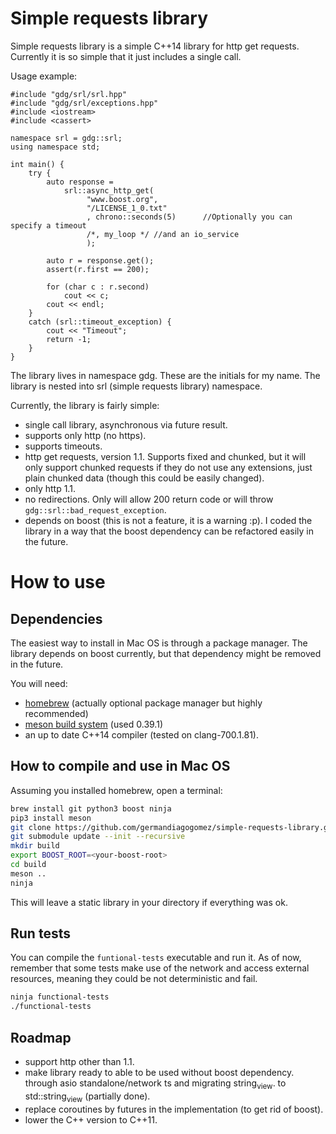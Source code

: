 * Simple requests library

  Simple requests library is a simple C++14 library for http get
  requests.
  Currently it is so simple that it just includes a single call.

  Usage example:

#+BEGIN_src C++
#include "gdg/srl/srl.hpp"
#include "gdg/srl/exceptions.hpp"
#include <iostream>
#include <cassert>

namespace srl = gdg::srl;
using namespace std;

int main() {
    try {
        auto response =
            srl::async_http_get(
                 "www.boost.org",
                 "/LICENSE_1_0.txt"
                 , chrono::seconds(5)      //Optionally you can specify a timeout
                 /*, my_loop */ //and an io_service
                 );

        auto r = response.get();
        assert(r.first == 200);

        for (char c : r.second)
            cout << c;
        cout << endl;
    }
    catch (srl::timeout_exception) {
        cout << "Timeout";
        return -1;
    }
}
#+END_src

  The library lives in namespace gdg. These are the initials for
  my name. The library is nested into srl (simple requests library) namespace.


Currently, the library is fairly simple:

  - single call library, asynchronous via future result.
  - supports only http (no https).
  - supports timeouts.
  - http get requests, version 1.1. Supports fixed and chunked, but it will only support chunked requests if they do not use any extensions, just plain chunked data (though this could be easily changed).
  - only http 1.1.
  - no redirections. Only will allow 200 return code or will throw =gdg::srl::bad_request_exception=.
  - depends on boost (this is not a feature, it is a warning :p). I coded the library in a way that the boost dependency can be refactored easily in the future.

* How to use

** Dependencies
The easiest way to install in Mac OS is through a
package manager. The library depends on boost currently,
but that dependency might be removed in the future.

You will need:

 - [[https://brew.sh/][homebrew]] (actually optional package manager but highly recommended)
 - [[https://github.com/mesonbuild/meson/wiki][meson build system]] (used 0.39.1)
 - an up to date C++14 compiler (tested on clang-700.1.81).

** How to compile and use in Mac OS

Assuming you installed homebrew, open a terminal:
#+BEGIN_src sh
brew install git python3 boost ninja
pip3 install meson
git clone https://github.com/germandiagogomez/simple-requests-library.git
git submodule update --init --recursive
mkdir build
export BOOST_ROOT=<your-boost-root>
cd build
meson ..
ninja
#+END_src

This will leave a static library in your directory
if everything was ok.

** Run tests

You can compile the =funtional-tests= executable and run it.
As of now, remember that some tests
make use of the network and access external resources,
meaning they could be not deterministic and fail.

#+BEGIN_src sh
ninja functional-tests
./functional-tests
#+END_src

** Roadmap
- support http other than 1.1.
- make library ready to able to be used without boost dependency.
  through asio standalone/network ts and migrating string_view.
  to std::string_view (partially done).
- replace coroutines by futures in the implementation (to get rid of boost).
- lower the C++ version to C++11.
